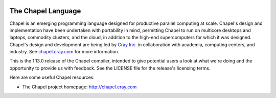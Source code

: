 .. image:: http://chapel.cray.com/images/cray-chapel-logo-200.png
    :align: center


.. _chapelhome-readme:

The Chapel Language
===================

Chapel is an emerging programming language designed for productive parallel
computing at scale. Chapel's design and implementation have been undertaken
with portability in mind, permitting Chapel to run on multicore desktops and
laptops, commodity clusters, and the cloud, in addition to the high-end
supercomputers for which it was designed. Chapel's design and development are
being led by `Cray Inc.`_ in collaboration with academia, computing centers,
and industry. See `chapel.cray.com`_ for more information.

.. _Cray Inc.: http://www.cray.com/
.. _chapel.cray.com: http://chapel.cray.com/

This is the 1.13.0 release of the Chapel compiler, intended to give
potential users a look at what we're doing and the opportunity to
provide us with feedback.  See the LICENSE file for the release's
licensing terms.

Here are some useful Chapel resources:

* The Chapel project homepage:  http://chapel.cray.com


